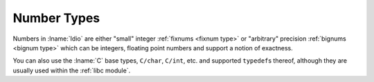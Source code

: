 .. _`number types`:

Number Types
============

Numbers in :lname:`Idio` are either "small" integer :ref:`fixnums
<fixnum type>` or "arbitrary" precision :ref:`bignums <bignum type>`
which can be integers, floating point numbers and support a notion of
exactness.

You can also use the :lname:`C` base types, ``C/char``, ``C/int``,
etc. and supported ``typedef``\ s thereof, although they are usually
used within the :ref:`libc module`.
